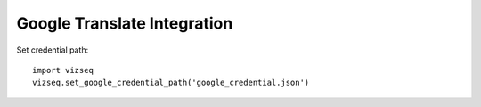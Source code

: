 Google Translate Integration
============================

Set credential path::

    import vizseq
    vizseq.set_google_credential_path('google_credential.json')
